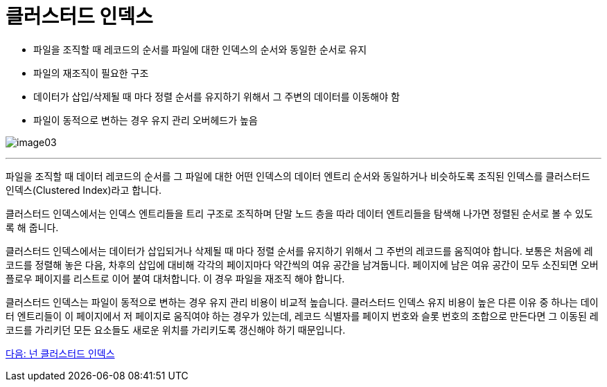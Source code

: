 = 클러스터드 인덱스

* 파일을 조직할 때 레코드의 순서를 파일에 대한 인덱스의 순서와 동일한 순서로 유지
* 파일의 재조직이 필요한 구조
* 데이터가 삽입/삭제될 때 마다 정렬 순서를 유지하기 위해서 그 주변의 데이터를 이동해야 함
* 파일이 동적으로 변하는 경우 유지 관리 오버헤드가 높음

image:../images/image03.png[]
 
---

파일을 조직할 때 데이터 레코드의 순서를 그 파일에 대한 어떤 인덱스의 데이터 엔트리 순서와 동일하거나 비슷하도록 조직된 인덱스를 클러스터드 인덱스(Clustered Index)라고 합니다.

클러스터드 인덱스에서는 인덱스 엔트리들을 트리 구조로 조직하며 단말 노드 층을 따라 데이터 엔트리들을 탐색해 나가면 정렬된 순서로 볼 수 있도록 해 줍니다.

클러스터드 인덱스에서는 데이터가 삽입되거나 삭제될 때 마다 정렬 순서를 유지하기 위해서 그 주번의 레코드를 움직여야 합니다. 보통은 처음에 레코드를 정렬해 놓은 다음, 차후의 삽입에 대비해 각각의 페이지마다 약간씩의 여유 공간을 남겨둡니다. 페이지에 남은 여유 공간이 모두 소진되면 오버 플로우 페이지를 리스트로 이어 붙여 대처합니다. 이 경우 파일을 재조직 해야 합니다.

클러스터드 인덱스는 파일이 동적으로 변하는 경우 유지 관리 비용이 비교적 높습니다. 클러스터드 인덱스 유지 비용이 높은 다른 이유 중 하나는 데이터 엔트리들이 이 페이지에서 저 페이지로 움직여야 하는 경우가 있는데, 레코드 식별자를 페이지 번호와 슬롯 번호의 조합으로 만든다면 그 이동된 레코드를 가리키던 모든 요소들도 새로운 위치를 가리키도록 갱신해야 하기 때문입니다.

link:./12_nonclustered_index.adoc[다음: 넌 클러스터드 인덱스]